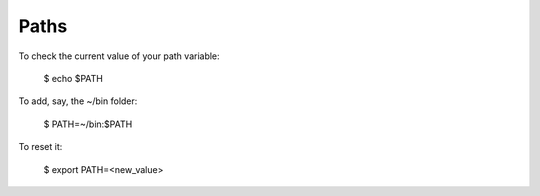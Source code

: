 Paths
=====

To check the current value of your path variable:

    $ echo $PATH

To add, say, the ~/bin folder:

    $ PATH=~/bin:$PATH

To reset it:

    $ export PATH=<new_value>

